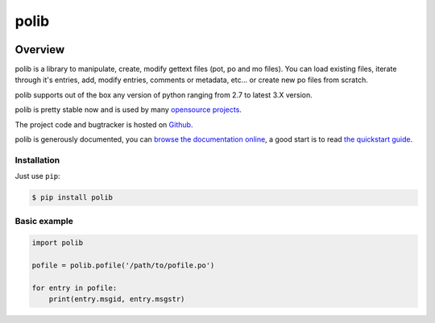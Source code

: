 =====
polib
=====

|pypi-version| |pypi-stats| |build-status-image| |codecov-image| |documentation-status-image| |py-versions|

Overview
--------

polib is a library to manipulate, create, modify gettext files (pot, po and mo
files). You can load existing files, iterate through it's entries, add, modify
entries, comments or metadata, etc... or create new po files from scratch.

polib supports out of the box any version of python ranging from 2.7 to latest
3.X version.

polib is pretty stable now and is used by many 
`opensource projects <http://polib.readthedocs.org/en/latest/projects.html>`_.

The project code and bugtracker is hosted on 
`Github <https://github.com/izimobil/polib/>`_.

polib is generously documented, you can `browse the documentation online 
<http://polib.readthedocs.org/>`_, a good start is to read 
`the quickstart guide  <http://polib.readthedocs.org/en/latest/quickstart.html>`_.


Installation
~~~~~~~~~~~~

Just use ``pip``:

.. code:: bash

    $ pip install polib


Basic example
~~~~~~~~~~~~~

.. code:: python

    import polib

    pofile = polib.pofile('/path/to/pofile.po')

    for entry in pofile:
        print(entry.msgid, entry.msgstr)


.. |build-status-image| image:: https://secure.travis-ci.org/izimobil/polib.svg?branch=master
   :target: http://travis-ci.org/izimobil/polib?branch=master
   :alt: Travis build

.. |codecov-image| image:: https://codecov.io/gh/izimobil/polib/branch/master/graph/badge.svg
  :target: https://codecov.io/gh/izimobil/polib

.. |pypi-version| image:: https://img.shields.io/pypi/v/polib.svg
   :target: https://pypi.python.org/pypi/djangorestframework-datatables
   :alt: Pypi version

.. |pypi-stats| image:: https://img.shields.io/pypi/dm/polib.svg
   :target: https://pypistats.org/packages/polib
   :alt: Pypi downloads

.. |documentation-status-image| image:: https://readthedocs.org/projects/polib/badge/?version=latest
   :target: http://polib.readthedocs.io/en/latest/?badge=latest
   :alt: Documentation Status

.. |py-versions| image:: https://img.shields.io/pypi/pyversions/polib.svg
   :target: https://img.shields.io/pypi/pyversions/polib.svg
   :alt: Python versions

